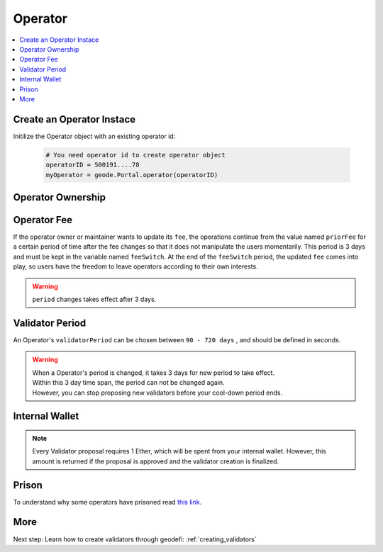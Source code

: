 .. _operator:

Operator
========

.. py:module:: Operator
.. py:currentmodule:: Operator

.. contents:: :local:

Create an Operator Instace
--------------------------

.. py:method:: Geode.Portal.operator(operatorID: int)

Initilize the Operator object with an existing operator id:

  .. code-block:: python

    # You need operator id to create operator object
    operatorID = 500191....78
    myOperator = geode.Portal.operator(operatorID)


Operator Ownership
------------------

.. py:property:::: NAME

  ``NAME`` is the name of the operator.

  .. code-block:: python

    myOperator.NAME
    # Ice Bear's Operator

.. py:property:: CONTROLLER

  ``CONTROLLER`` ethereum address of the controller of the Operator

  .. code-block:: python

    myOperator.CONTROLLER
    # 0x2C95BC18Fd9382a07776D416EeF6c2FEb3AD2A8C

.. py:property:: initiated

  ``initiated`` (uint256) is timestamp of initiation time.

  .. code-block:: python

    myOperator.initiated
    # 1677379164 
    # (unix seconds)

.. py:property:: maintainer

  ``maintainer`` (address) is the address of the maintainer, set by the owner. Handles day to day operations like creation of validators.

  .. code-block:: python

    myOperator.maintainer
    # 0x2C95BC18Fd9382a07776D416EeF6c2FEb3AD2A8C

Operator Fee
----------------------

If the operator owner or maintainer wants to update its ``fee``, the operations continue from the value named ``priorFee`` for a certain period of time after the fee changes so that it does not manipulate the users momentarily. This period is 3 days and must be kept in the variable named ``feeSwitch``. At the end of the ``feeSwitch`` period, the updated ``fee`` comes into play, so users have the freedom to leave operators according to their own interests.

.. WARNING::
  ``period`` changes takes effect after 3 days.

.. py:property:: fee

  Returns ``fee`` (uint256) How much of the percentage from validator yield will received by the operator CONTROLLER. DENOMINATOR: 1e10 (100%).

  .. code-block:: python

    myOperator.fee
    # 500000000
    # PERCENTAGE_DENOMINATOR = 100%

  .. NOTE::
      If the Operator owner or maintainer wants to update its ``fee``, the operations continue from the value named ``priorFee`` for a certain period of time after the fee changes so that it does not manipulate the pool momentarily. This period is 3 days and must be kept in the variable named ``feeSwitch``. At the end of the ``feeSwitch`` period, the updated ``fee`` comes into play, so users have the freedom to leave the pool according to their own interests.

.. py:property:: priorFee

  ``priorFee`` replaces ``fee`` when ``feeSwitch`` is reached.

  .. code-block:: python

    myOperator.priorFee    
    # 400000000
    # PERCENTAGE_DENOMINATOR = 100%

.. py:property:: feeSwitch

  ``feeSwitch`` is set to 3 days after the function call, meaning there will be 3 days delay on every time fee is changed.

  .. code-block:: python

    myOperator.feeSwitch
    # 1709191201
    # (unix seconds)

Validator Period
--------------------

An Operator's ``validatorPeriod`` can be chosen between ``90 - 720 days`` , and should be defined in seconds.

.. WARNING::
  | When a Operator's period is changed, it takes 3 days for new period to take effect. 
  | Within this 3 day time span, the period can not be changed again.
  | However, you can stop proposing new validators before your cool-down period ends.

.. py:property:: validatorPeriod

  .. code-block:: python

    myOperator.validatorPeriod
    # 157680000 / 2 years in seconds

.. py:property:: priorPeriod

  .. code-block:: python

    myOperator.priorPeriod
    # 7776000 / 90 days

.. py:property:: periodSwitch

  ``periodSwitch`` defines the latest unix timestamp when the ``validatorPeriod`` will be effective instead of ``priorPeriod`` 

  .. code-block:: python

    myOperator.periodSwitch
    # 1709537189

Internal Wallet
---------------

.. NOTE::
    Every Validator proposal requires 1 Ether, which will be spent from your internal wallet.
    However, this amount is returned if the proposal is approved and the validator creation is finalized.

.. py:property:: wallet

  | Every ID has its own internal wallet within Portal. 
  | It accrues fees, makes things safer and easier for Node Operators when creating validators etc. 
  | ``wallet`` (uint256) amount (in ``wei``) in the internal wallet of the Operator.
  
  .. code-block:: python

    myOperator.wallet
    # wallet: 10000000000000
    # (as wei) (1e18 = 1 ether)

  .. note:: 
    | ``CONTROLLER`` of an ID can increase the internal wallet by depositing ether with ``portal.functions.increaseWalletBalance(id)``.
    | Also, can decrease by reclaiming the ether that is accrued with ``portal.functions.decreaseWalletBalance(id)``.

Prison
-------

To understand why some operators have prisoned read `this link <https://docs.geode.fi/operator-marketplace/regulating-the-marketplace>`_.

.. py:property:: release

  ``release`` is the timestamp of their release time. Governance may release operators if no harm is intended.

  .. code-block:: python

    myOperator.release
    # 0 # never prisoned

More 
----

Next step: Learn how to create validators through geodefi: :ref:`creating_validators`
